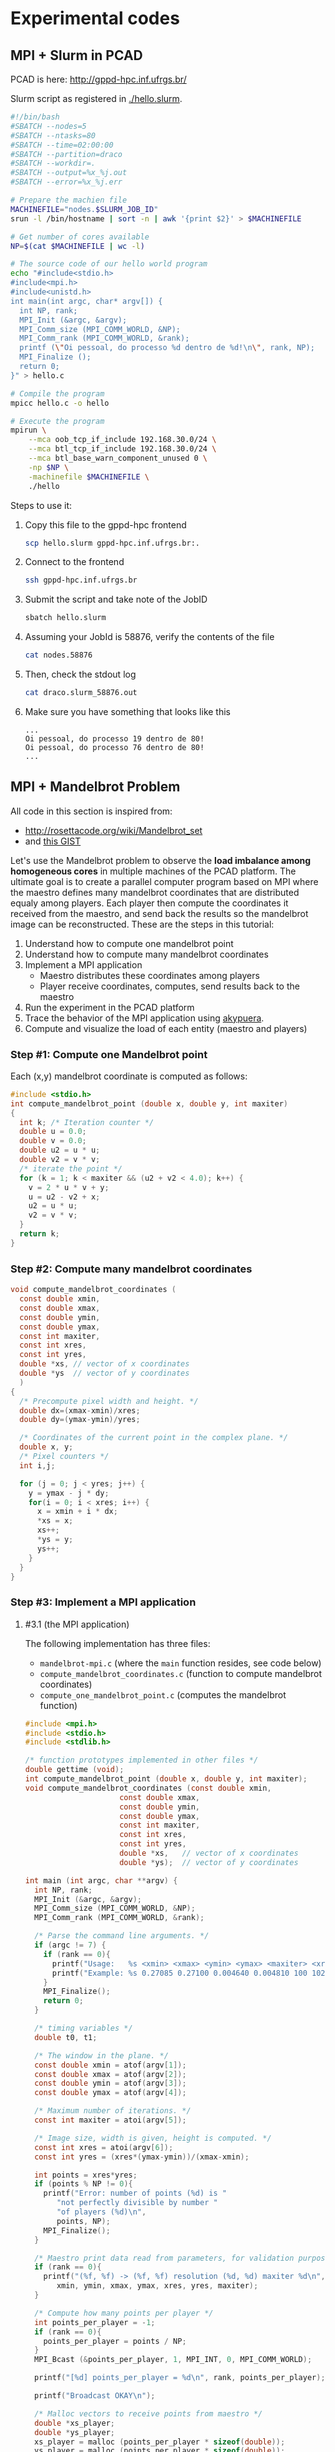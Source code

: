 * Experimental codes
** MPI + Slurm in PCAD

PCAD is here:
http://gppd-hpc.inf.ufrgs.br/

Slurm script as registered in [[./hello.slurm]].

#+BEGIN_SRC bash :tangle hello.slurm
#!/bin/bash
#SBATCH --nodes=5
#SBATCH --ntasks=80
#SBATCH --time=02:00:00
#SBATCH --partition=draco
#SBATCH --workdir=.
#SBATCH --output=%x_%j.out
#SBATCH --error=%x_%j.err

# Prepare the machien file
MACHINEFILE="nodes.$SLURM_JOB_ID"
srun -l /bin/hostname | sort -n | awk '{print $2}' > $MACHINEFILE

# Get number of cores available
NP=$(cat $MACHINEFILE | wc -l)

# The source code of our hello world program
echo "#include<stdio.h>
#include<mpi.h>
#include<unistd.h>
int main(int argc, char* argv[]) {
  int NP, rank;
  MPI_Init (&argc, &argv);
  MPI_Comm_size (MPI_COMM_WORLD, &NP);
  MPI_Comm_rank (MPI_COMM_WORLD, &rank);
  printf (\"Oi pessoal, do processo %d dentro de %d!\n\", rank, NP);
  MPI_Finalize ();
  return 0;
}" > hello.c

# Compile the program
mpicc hello.c -o hello

# Execute the program
mpirun \
	--mca oob_tcp_if_include 192.168.30.0/24 \
	--mca btl_tcp_if_include 192.168.30.0/24 \
	--mca btl_base_warn_component_unused 0 \
	-np $NP \
	-machinefile $MACHINEFILE \
	./hello
#+END_SRC

Steps to use it:
1. Copy this file to the gppd-hpc frontend
   #+BEGIN_SRC bash
   scp hello.slurm gppd-hpc.inf.ufrgs.br:.
   #+END_SRC
2. Connect to the frontend
   #+BEGIN_SRC bash
   ssh gppd-hpc.inf.ufrgs.br
   #+END_SRC
3. Submit the script and take note of the JobID
   #+BEGIN_SRC bash
   sbatch hello.slurm   
   #+END_SRC
4. Assuming your JobId is 58876, verify the contents of the file
   #+BEGIN_SRC bash
   cat nodes.58876
   #+END_SRC
5. Then, check the stdout log
   #+BEGIN_SRC bash
   cat draco.slurm_58876.out
   #+END_SRC
6. Make sure you have something that looks like this
   #+BEGIN_EXAMPLE
   ...
   Oi pessoal, do processo 19 dentro de 80!
   Oi pessoal, do processo 76 dentro de 80!
   ...
   #+END_EXAMPLE
** MPI + Mandelbrot Problem

All code in this section is inspired from:
- http://rosettacode.org/wiki/Mandelbrot_set
- and [[https://gist.githubusercontent.com/andrejbauer/7919569/raw/258d9ec48ee2f676f0104f496c489eb9e64dca19/mandelbrot.c][this GIST]]

Let's use the Mandelbrot problem to observe the *load imbalance among
homogeneous cores* in multiple machines of the PCAD platform. The
ultimate goal is to create a parallel computer program based on MPI
where the maestro defines many mandelbrot coordinates that are
distributed equaly among players. Each player then compute the
coordinates it received from the maestro, and send back the results so
the mandelbrot image can be reconstructed. These are the steps in this
tutorial:

1. Understand how to compute one mandelbrot point
2. Understand how to compute many mandelbrot coordinates
3. Implement a MPI application
   - Maestro distributes these coordinates among players
   - Player receive coordinates, computes, send results back to the maestro
4. Run the experiment in the PCAD platform
5. Trace the behavior of the MPI application using [[https://github.com/schnorr/akypuera/][akypuera]].
6. Compute and visualize the load of each entity (maestro and players)

*** Step #1: Compute one Mandelbrot point

Each (x,y) mandelbrot coordinate is computed as follows:

#+BEGIN_SRC C :tangle compute_one_mandelbrot_point.c :main no
#include <stdio.h>
int compute_mandelbrot_point (double x, double y, int maxiter)
{
  int k; /* Iteration counter */
  double u = 0.0;
  double v = 0.0;
  double u2 = u * u;
  double v2 = v * v;
  /* iterate the point */
  for (k = 1; k < maxiter && (u2 + v2 < 4.0); k++) {
    v = 2 * u * v + y;
    u = u2 - v2 + x;
    u2 = u * u;
    v2 = v * v;
  }
  return k;
}
#+END_SRC

*** Step #2: Compute many mandelbrot coordinates

#+begin_src C :results output :session :exports both :tangle compute_mandelbrot_coordinates.c :main no
void compute_mandelbrot_coordinates (
  const double xmin,
  const double xmax,
  const double ymin,
  const double ymax,
  const int maxiter,
  const int xres,
  const int yres,
  double *xs, // vector of x coordinates
  double *ys  // vector of y coordinates
  )
{
  /* Precompute pixel width and height. */
  double dx=(xmax-xmin)/xres;
  double dy=(ymax-ymin)/yres;

  /* Coordinates of the current point in the complex plane. */
  double x, y; 
  /* Pixel counters */
  int i,j;

  for (j = 0; j < yres; j++) {
    y = ymax - j * dy;
    for(i = 0; i < xres; i++) {
      x = xmin + i * dx;
      ,*xs = x;
      xs++;
      ,*ys = y;
      ys++;
    }
  }
}
#+END_SRC

*** Step #3: Implement a MPI application
**** #3.1 (the MPI application)

The following implementation has three files:
 - ~mandelbrot-mpi.c~ (where the ~main~ function resides, see code below)
 - ~compute_mandelbrot_coordinates.c~ (function to compute mandelbrot coordinates)
 - ~compute_one_mandelbrot_point.c~ (computes the mandelbrot function)

 #+BEGIN_SRC C :tangle mandelbrot-mpi.c :main no
#include <mpi.h>
#include <stdio.h>
#include <stdlib.h>

/* function prototypes implemented in other files */
double gettime (void);
int compute_mandelbrot_point (double x, double y, int maxiter);
void compute_mandelbrot_coordinates (const double xmin,
				     const double xmax,
				     const double ymin,
				     const double ymax,
				     const int maxiter,
				     const int xres,
				     const int yres,
				     double *xs,   // vector of x coordinates
				     double *ys);  // vector of y coordinates

int main (int argc, char **argv) {
  int NP, rank;
  MPI_Init (&argc, &argv);
  MPI_Comm_size (MPI_COMM_WORLD, &NP);
  MPI_Comm_rank (MPI_COMM_WORLD, &rank);

  /* Parse the command line arguments. */
  if (argc != 7) {
    if (rank == 0){
      printf("Usage:   %s <xmin> <xmax> <ymin> <ymax> <maxiter> <xres>\n", argv[0]);
      printf("Example: %s 0.27085 0.27100 0.004640 0.004810 100 1024\n", argv[0]);
    }
    MPI_Finalize();
    return 0;
  }

  /* timing variables */
  double t0, t1;

  /* The window in the plane. */
  const double xmin = atof(argv[1]);
  const double xmax = atof(argv[2]);
  const double ymin = atof(argv[3]);
  const double ymax = atof(argv[4]);

  /* Maximum number of iterations. */
  const int maxiter = atoi(argv[5]);

  /* Image size, width is given, height is computed. */
  const int xres = atoi(argv[6]);
  const int yres = (xres*(ymax-ymin))/(xmax-xmin);

  int points = xres*yres;
  if (points % NP != 0){
    printf("Error: number of points (%d) is "
	   "not perfectly divisible by number "
	   "of players (%d)\n",
	   points, NP);
    MPI_Finalize();
  }

  /* Maestro print data read from parameters, for validation purposes */
  if (rank == 0){
    printf("(%f, %f) -> (%f, %f) resolution (%d, %d) maxiter %d\n",
	   xmin, ymin, xmax, ymax, xres, yres, maxiter);
  }

  /* Compute how many points per player */
  int points_per_player = -1;
  if (rank == 0){
    points_per_player = points / NP;
  }
  MPI_Bcast (&points_per_player, 1, MPI_INT, 0, MPI_COMM_WORLD);

  printf("[%d] points_per_player = %d\n", rank, points_per_player);

  printf("Broadcast OKAY\n");

  /* Malloc vectors to receive points from maestro */
  double *xs_player;
  double *ys_player;
  xs_player = malloc (points_per_player * sizeof(double));
  ys_player = malloc (points_per_player * sizeof(double));

  /* Malloc output vector for players */
  int *k_player;
  k_player = malloc (points_per_player * sizeof(int));

  double *xs = NULL, *ys = NULL, *k = NULL;
  if (rank == 0){
    /* Malloc vectors to keep ALL x and y mandelbrot coordinates */
    xs = malloc(xres*yres * sizeof(double));
    ys = malloc(xres*yres * sizeof(double));
    /* Malloc vector to get results from all players */
    k = malloc(xres*yres * sizeof(int));

    compute_mandelbrot_coordinates(xmin, xmax, ymin, ymax, maxiter, xres, yres, xs, ys);
  }

  /* scatter x coordinates among players */
  MPI_Scatter (xs, points_per_player, MPI_DOUBLE, 
	       xs_player, points_per_player, MPI_DOUBLE, 
	       0, MPI_COMM_WORLD);

  /* scatter y coordinates among players */
  MPI_Scatter (ys, points_per_player, MPI_DOUBLE,
	       ys_player, points_per_player, MPI_DOUBLE,
	       0, MPI_COMM_WORLD);

  printf("Scatter OKAY\n");

  /* Computation section (both in maestro and player) */
  t0 = gettime();
  for (int i = 0; i < points_per_player; i++){
    int k = compute_mandelbrot_point (*xs_player, *ys_player, maxiter);
    //register k in the output vector
    xs_player++;
    ys_player++;
  }
  t1 = gettime();

  printf("[%d] Compute OKAY %.6f secs\n", rank, t1-t0);

  MPI_Gather (k_player, points_per_player, MPI_INT,
	      k, points_per_player, MPI_INT,
	      0, MPI_COMM_WORLD);

  printf("Gather OKAY\n");
  
  MPI_Finalize ();
  return 0;
}
 #+END_SRC

**** #3.2 (timing functions)

 #+BEGIN_SRC C :tangle timing_functions.c :main no
#include <sys/time.h>
#include <stddef.h>

double gettime (void)
{
  struct timeval tr;
  gettimeofday(&tr, NULL);
  return (double)tr.tv_sec+(double)tr.tv_usec/1000000;
}
 #+END_SRC

**** #3.3 (the Makefile)

There is a Makefile to compile all of them in an application:

#+BEGIN_SRC makefile :tangle Makefile
CC = mpicc
CFLAGS = -O3 -g
OBJ = timing_functions.o \
      compute_mandelbrot_coordinates.o \
      compute_one_mandelbrot_point.o \
      mandelbrot-mpi.o \

%.o:%.c
	$(CC) -c -o $@ $< $(CFLAGS)

mandelbrot-mpi: $(OBJ)
	$(CC) -o $@ $^ $(CFLAGS)

clean:
	rm -f *.o
#+END_SRC

**** #3.4 (Copy all these files to the PCAD platform)

#+BEGIN_SRC bash
ssh gppd-hpc.inf.ufrgs.br mkdir -p mandelbrot
scp compute_mandelbrot_coordinates.c \
    mandelbrot-mpi.c \
    timing_functions.c \
    compute_one_mandelbrot_point.c \
    Makefile gppd-hpc.inf.ufrgs.br:./mandelbrot
ssh gppd-hpc.inf.ufrgs.br make -C mandelbrot/
#+END_SRC

*** Step #4: Run the experiment in the PCAD platform
**** #4.1 The ~mandelbrot.slurm~ script

#+BEGIN_SRC bash :tangle mandelbrot.slurm
#!/bin/bash
#SBATCH --nodes=5
#SBATCH --ntasks=80
#SBATCH --time=02:00:00
#SBATCH --partition=draco
#SBATCH --workdir=.
#SBATCH --output=%x_%j.out
#SBATCH --error=%x_%j.err

# The mandelbrot-mpi binary location
BINARY=$HOME/mandelbrot/mandelbrot-mpi

# Application parameters
XMIN=0.27085
XMAX=0.27100
YMIN=0.004640
YMAX=0.004810
MAXITER=64000
XRES=10240

# Prepare the machine file
MACHINEFILE="nodes.$SLURM_JOB_ID"
srun -l /bin/hostname | sort -n | awk '{print $2}' > $MACHINEFILE

# Get number of cores available
NP=$(cat $MACHINEFILE | wc -l)

# Execute the program
mpirun \
	--mca oob_tcp_if_include 192.168.30.0/24 \
	--mca btl_tcp_if_include 192.168.30.0/24 \
	--mca btl_base_warn_component_unused 0 \
	-np $NP \
	-machinefile $MACHINEFILE \
	$BINARY $XMIN $XMAX $YMIN $YMAX $MAXITER $XRES
#+END_SRC
**** #4.2 Run the experiment

Steps to use it:
1. Copy this file to the gppd-hpc frontend
   #+BEGIN_SRC bash
   ssh gppd-hpc.inf.ufrgs.br mkdir -p mandelbrot
   scp mandelbrot.slurm gppd-hpc.inf.ufrgs.br:./mandelbrot/
   #+END_SRC
2. Connect to the frontend
   #+BEGIN_SRC bash
   ssh gppd-hpc.inf.ufrgs.br
   #+END_SRC
3. Submit the script and take note of the JobID
   #+BEGIN_SRC bash
   sbatch mandelbrot/mandelbrot.slurm   
   #+END_SRC
4. Assuming your JobId is 58876, verify the contents of the file
   #+BEGIN_SRC bash
   cat nodes.58876
   #+END_SRC
5. Then, check the stdout log
   #+BEGIN_SRC bash
   cat draco.slurm_58876.out
   #+END_SRC
6. Make sure you have something that looks like this
   #+BEGIN_EXAMPLE

   #+END_EXAMPLE
**** #4.3 Observe the load imbalance

Verify a file ~mandelbrot.slurm_JOBID.out~.

Observe the compute time per rank.

#+begin_src shell :results both :exports both
ssh gppd-hpc.inf.ufrgs.br "cat mandelbrot.slurm_58943.out | grep Compute | head -n10"
#+end_src

#+RESULTS:
#+begin_example
[3] Compute OKAY 0.546264 secs
[4] Compute OKAY 0.579614 secs
[5] Compute OKAY 0.600088 secs
[6] Compute OKAY 0.652515 secs
[9] Compute OKAY 0.626929 secs
[8] Compute OKAY 0.650330 secs
[7] Compute OKAY 0.665047 secs
[10] Compute OKAY 0.647199 secs
[11] Compute OKAY 0.660925 secs
[12] Compute OKAY 0.654586 secs
#+end_example

*** Step #5: Trace the behavior of the MPI application
**** #5.1 Introduction

 We have observed the load imbalance among ranks, but we have not yet
 traced the communication time. So, let's trace the MPI application so
 we can compute, per rank, the ratio between computation and
 communication to inspire us to attempt to remove all the communication
 footprint by masking them with computation (with asynchronous
 communication). Let's employ [[https://github.com/schnorr/akypuera/][akypuera]].

**** #5.2 Akypuera Installation (PCAD)

Run the following commands in the PCAD platform since akypuera must
link against the MPI library that is installed there. Make sure you
=salloc= one node because cmake is not installed in the frontend.

 #+begin_src shell :results output :exports both
git clone --recursive git://github.com/schnorr/akypuera.git
cd akypuera
mkdir build
cd build
cmake -DCMAKE_INSTALL_PREFIX=$HOME/install/akypuera ..
make install
 #+end_src

**** #5.3 PajeNG Installation (PCAD)

Run the following commands in the PCAD platform since ~pj_dump~ must be
available in the following steps. Make sure you =salloc= one node
because cmake is not installed in the frontend.

#+begin_src shell :results output
git clone git://github.com/schnorr/pajeng.git
mkdir -p pajeng/b
cd pajeng/b
cmake -DCMAKE_INSTALL_PREFIX=$HOME/install/pajeng/ ..
make install
#+end_src

**** #5.4 Update Makefile to link against akypuera

There is a new akypuera-enabled Makefile to compile all of them in an application:

#+BEGIN_SRC makefile :tangle Makefile.akypuera
CC = mpicc
CFLAGS = -O3 -g
LDFLAGS = -L$(HOME)/install/akypuera/lib/ -L$(HOME)/akypuera/lib/ -laky -lrastro
OBJ = timing_functions.o \
      compute_mandelbrot_coordinates.o \
      compute_one_mandelbrot_point.o \
      mandelbrot-mpi.o \

%.o:%.c
	$(CC) -c -o $@ $< $(CFLAGS)

mandelbrot-mpi: $(OBJ)
	$(CC) -o $@ $^ $(CFLAGS) $(LDFLAGS)

clean:
	rm -f *.o
#+END_SRC

To compile, do:

#+begin_src shell :results output :exports both
make clean
make -f Makefile.akypuera
#+end_src

#+RESULTS:
: rm -f *.o
: mpicc -c -o timing_functions.o timing_functions.c -O3 -g
: mpicc -c -o compute_mandelbrot_coordinates.o compute_mandelbrot_coordinates.c -O3 -g
: mpicc -c -o compute_one_mandelbrot_point.o compute_one_mandelbrot_point.c -O3 -g
: mpicc -c -o mandelbrot-mpi.o mandelbrot-mpi.c -O3 -g
: mpicc -o mandelbrot-mpi timing_functions.o compute_mandelbrot_coordinates.o compute_one_mandelbrot_point.o mandelbrot-mpi.o -O3 -g -L/home/schnorr/install/akypuera/lib -laky -lrastro

**** #5.5 (Copy all these files to the PCAD platform)

#+BEGIN_SRC bash
ssh gppd-hpc.inf.ufrgs.br mkdir -p mandelbrot
scp -r \
    compute_mandelbrot_coordinates.c \
    mandelbrot-mpi.c \
    timing_functions.c \
    compute_one_mandelbrot_point.c \
    Makefile.akypuera gppd-hpc.inf.ufrgs.br:./mandelbrot
rsync --recursive $HOME/install/akypuera gppd-hpc.inf.ufrgs.br:./
ssh gppd-hpc.inf.ufrgs.br make -C mandelbrot/ -f Makefile.akypuera
#+END_SRC

**** #5.6 The ~mandelbrot-akypuera.slurm~ script

#+BEGIN_SRC bash :tangle mandelbrot-akypuera.slurm
#!/bin/bash
#SBATCH --nodes=5
#SBATCH --ntasks=80
#SBATCH --time=02:00:00
#SBATCH --partition=draco
#SBATCH --workdir=.
#SBATCH --output=%x_%j.out
#SBATCH --error=%x_%j.err

# The mandelbrot-mpi binary location
BINARY=$HOME/mandelbrot/mandelbrot-mpi

# Application parameters
XMIN=0.27085
XMAX=0.27100
YMIN=0.004640
YMAX=0.004810
MAXITER=64000
XRES=10240

# Akypuera
export LD_LIBRARY_PATH=$HOME/install/akypuera/lib/

# Prepare the machine file
MACHINEFILE="nodes.$SLURM_JOB_ID"
srun -l /bin/hostname | sort -n | awk '{print $2}' > $MACHINEFILE

# Get number of cores available
NP=$(cat $MACHINEFILE | wc -l)

# Execute the program
mpirun \
	--mca oob_tcp_if_include 192.168.30.0/24 \
	--mca btl_tcp_if_include 192.168.30.0/24 \
	--mca btl_base_warn_component_unused 0 \
	-np $NP \
	-machinefile $MACHINEFILE \
	$BINARY $XMIN $XMAX $YMIN $YMAX $MAXITER $XRES
#+END_SRC

**** #5.7 Run the experiment

Steps to use it:
1. Copy this file to the gppd-hpc frontend
   #+BEGIN_SRC bash
   ssh gppd-hpc.inf.ufrgs.br mkdir -p mandelbrot
   scp mandelbrot-akypuera.slurm gppd-hpc.inf.ufrgs.br:./mandelbrot/
   #+END_SRC
2. Connect to the frontend
   #+BEGIN_SRC bash
   ssh gppd-hpc.inf.ufrgs.br
   #+END_SRC
3. Submit the script and take note of the JobID
   #+BEGIN_SRC bash
   sbatch mandelbrot/mandelbrot-akypuera.slurm   
   #+END_SRC
4. Assuming your JobId is 58876, verify the contents of the file
   #+BEGIN_SRC bash
   cat nodes.58876
   #+END_SRC
5. Then, check the stdout log
   #+BEGIN_SRC bash
   cat draco.slurm_58876.out
   #+END_SRC
6. Make sure you have something that looks like this

**** #5.8 Convert trace files to a CSV

Run the following commands in a ~salloc~ allocation.

#+begin_src shell :results output
$HOME/install/akypuera/bin/aky_converter rastro*.rst > rastro.paje
$HOME/install/pajeng/bin/pj_dump rastro.paje | grep ^State > rastro.csv
#+end_src

Copy the ~rastro.csv~ to your laptop.

*** Step #6: Compute and visualize the load of maestro/players
**** #6.1 Compute MPI time

Read data

#+begin_src R :results output :session :exports both
library(tidyverse)
df <- read_csv("rastro.csv", col_names = FALSE) %>%
    mutate(Rank = gsub("rank", "", X2)) %>%
    select(-X1, -X2, -X3, -X7) %>%
    rename(Start = X4,
           End = X5,
           Duration = X6,
           Value = X8) %>%
    select(Rank, everything())
df
#+end_src

#+RESULTS:
#+begin_example

Parsed with column specification:
cols(
  X1 = col_character(),
  X2 = col_character(),
  X3 = col_character(),
  X4 = col_double(),
  X5 = col_double(),
  X6 = col_double(),
  X7 = col_double(),
  X8 = col_character()
)

# A tibble: 560 x 5
   Rank     Start      End Duration Value        
   <chr>    <dbl>    <dbl>    <dbl> <chr>        
 1 9      0.00182  0.00182 0.000001 MPI_Comm_size
 2 9      0.00182  0.00182 0        MPI_Comm_rank
 3 9      0.00182  0.0140  0.0122   MPI_Bcast    
 4 9      0.0140   1.13    1.12     MPI_Scatter  
 5 9      1.13     7.95    6.81     MPI_Scatter  
 6 9      8.57    15.0     6.46     MPI_Gather   
 7 9     15.0     18.4     3.40     MPI_Finalize 
 8 8      0.00322  0.00322 0.000001 MPI_Comm_size
 9 8      0.00322  0.00322 0        MPI_Comm_rank
10 8      0.00323  0.00694 0.00371  MPI_Bcast    
# … with 550 more rows
#+end_example

Compute MPI Time

#+begin_src R :results output :session :exports both
df %>% pull(Value) %>% unique
df %>%
    filter(Value != "MPI_Finalize") %>%
    group_by(Rank) %>%
    summarize(MPI.Time = sum(Duration),
              Full.Time = max(End) - min(Start)) %>%
    mutate(Comm.Ratio = MPI.Time / Full.Time * 100) %>%
    arrange(Rank) %>%
    as.data.frame
#+end_src

#+RESULTS:
#+begin_example
[1] "MPI_Comm_size" "MPI_Comm_rank" "MPI_Bcast"     "MPI_Scatter"  
[5] "MPI_Gather"    "MPI_Finalize"

   Rank MPI.Time Full.Time Comm.Ratio
1     0 16.89721  18.42630   91.70159
2     1 13.25432  15.00132   88.35437
3    10 14.38390  15.03168   95.69052
4    11 14.37355  15.03437   95.60460
5    12 14.37913  15.03625   95.62977
6    13 14.37017  15.04266   95.52946
7    14 14.36900  15.04420   95.51187
8    15 14.39585  15.05084   95.64818
9    16 14.91147  15.56866   95.77873
10   17 14.94039  15.60341   95.75075
11   18 14.87198  15.61215   95.25904
12   19 14.96866  15.61923   95.83482
13    2 13.56968  15.00343   90.44385
14   20 15.01104  15.62837   96.04992
15   21 15.00064  15.63135   95.96504
16   22 14.96626  15.63326   95.73346
17   23 14.95226  15.64021   95.60138
18   24 14.91828  15.63946   95.38870
19   25 14.92076  15.63974   95.40286
20   26 14.88767  15.64602   95.15311
21   27 14.75200  15.64740   94.27763
22   28 11.36632  17.77349   63.95100
23   29 13.00547  17.53652   74.16219
24    3 14.45914  15.00674   96.35099
25   30 17.00437  17.99491   94.49547
26   31 15.97819  16.94684   94.28423
27   32 17.46713  18.42552   94.79858
28   33 16.38456  17.30216   94.69658
29   34 15.71431  16.57329   94.81712
30   35 15.79382  16.58762   95.21449
31   36 16.66091  17.37114   95.91144
32   37 16.82047  17.51370   96.04175
33   38 16.29847  16.93521   96.24012
34   39 17.34528  17.96559   96.54724
35    4 14.43021  15.01158   96.12718
36   40 16.23310  16.91623   95.96167
37   41 17.59945  18.25668   96.40007
38   42 17.45736  18.10608   96.41714
39   43 16.10031  16.73772   96.19175
40   44 15.63227  16.25385   96.17583
41   45 17.32601  17.91950   96.68798
42   46 16.95617  17.56374   96.54078
43   47 16.91820  17.54898   96.40560
44   48 17.13777  17.78553   96.35795
45   49 17.27886  18.16786   95.10673
46    5 14.41176  15.01223   96.00011
47   50 17.07666  17.79119   95.98383
48   51 17.35395  18.04346   96.17863
49   52 17.49782  18.23655   95.94918
50   53 17.53321  18.23935   96.12851
51   54 17.60582  18.35647   95.91071
52   55 17.52871  18.35384   95.50432
53   56 16.92842  17.67442   95.77919
54   57 17.68745  18.37512   96.25764
55   58 17.32082  18.02708   96.08227
56   59 17.48468  18.22714   95.92662
57    6 14.36666  15.01914   95.65566
58   60 17.52071  18.32757   95.59760
59   61 17.20006  17.99121   95.60259
60   62 16.91217  17.71362   95.47551
61   63 17.32505  18.08519   95.79692
62   64 16.73924  17.48236   95.74929
63   65 17.37288  18.10385   95.96239
64   66 17.55332  18.26232   96.11768
65   67 17.56473  18.29350   96.01625
66   68 17.57691  18.34205   95.82852
67   69 17.55360  18.33672   95.72921
68    7 14.35810  15.02327   95.57240
69   70 17.53769  18.31058   95.77897
70   71 17.36330  18.08892   95.98861
71   72 17.53501  18.21158   96.28494
72   73 17.70436  18.29881   96.75140
73   74 17.51095  18.03872   97.07423
74   75 17.81377  18.29473   97.37105
75   76 17.84126  18.26883   97.65957
76   77 17.89535  18.26772   97.96163
77   78 17.60593  17.94512   98.10987
78   79 17.96199  18.23671   98.49358
79    8 14.37426  15.02358   95.67803
80    9 14.40146  15.02846   95.82794
#+end_example

Clearly there is too much communication in this run.
